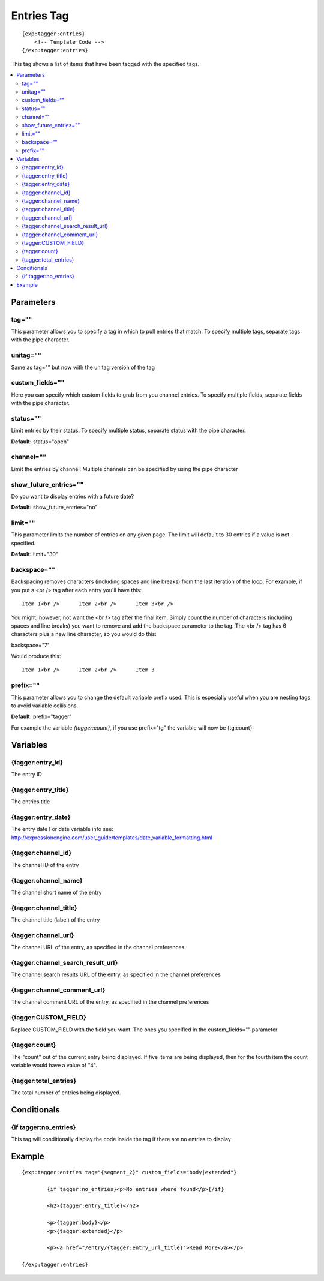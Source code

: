 #######################
Entries Tag
#######################
::

  {exp:tagger:entries}
      <!-- Template Code -->
  {/exp:tagger:entries}

This tag shows a list of items that have been tagged with the specified tags.

.. contents::
  :local:

***********************
Parameters
***********************

tag=""
==============
This parameter allows you to specify a tag in which to pull entries that match. To specify multiple tags, separate tags with the pipe character.

unitag=""
==============
Same as tag="" but now with the unitag version of the tag

custom_fields=""
=================
Here you can specify which custom fields to grab from you channel entries. To specify multiple fields, separate fields with the pipe character.

status=""
===========
Limit entries by their status. To specify multiple status, separate status with the pipe character.

**Default:** status="open"

channel=""
===========
Limit the entries by channel. Multiple channels can be specified by using the pipe character

show_future_entries=""
========================
Do you want to display entries with a future date?

**Default:** show_future_entries="no"

limit=""
==========
This parameter limits the number of entries on any given page. The limit will default to 30 entries if a value is not specified.

**Default:** limit="30"

backspace=""
=============
Backspacing removes characters (including spaces and line breaks) from the last iteration of the loop. For example, if you put a <br /> tag after each entry you'll have this:

::

	Item 1<br />      Item 2<br />      Item 3<br />
	
You might, however, not want the <br /> tag after the final item. Simply count the number of characters (including spaces and line breaks) you want to remove and add the backspace parameter to the tag. The <br /> tag has 6 characters plus a new line character, so you would do this:

backspace="7"

Would produce this:

::

	Item 1<br />      Item 2<br />      Item 3

prefix=""
=============
This parameter allows you to change the default variable prefix used. This is especially useful when you are nesting tags to avoid variable collisions.

**Default:** prefix="tagger"

For example the variable `{tagger:count}`, if you use prefix="tg" the variable will now be {tg:count}

**********************
Variables
**********************

{tagger:entry_id}
====================
The entry ID

{tagger:entry_title}
====================
The entries title

{tagger:entry_date}
====================
The entry date
For date variable info see: http://expressionengine.com/user_guide/templates/date_variable_formatting.html

{tagger:channel_id}
====================
The channel ID of the entry

{tagger:channel_name}
======================
The channel short name of the entry

{tagger:channel_title}
=======================
The channel title (label) of the entry

{tagger:channel_url}
=====================
The channel URL of the entry, as specified in the channel preferences

{tagger:channel_search_result_url}
===================================
The channel search results URL of the entry, as specified in the channel preferences

{tagger:channel_comment_url}
=============================
The channel comment URL of the entry, as specified in the channel preferences

{tagger:CUSTOM_FIELD}
=============================
Replace CUSTOM_FIELD with the field you want. The ones you specified in the custom_fields="" parameter

{tagger:count}
=========================
The "count" out of the current entry being displayed. If five items are being displayed, then for the fourth item the count variable would have a value of "4".

{tagger:total_entries}
=======================
The total number of entries being displayed.

****************************
Conditionals
****************************

{if tagger:no_entries}
=======================
This tag will conditionally display the code inside the tag if there are no entries to display

**********************
Example
**********************
::

	{exp:tagger:entries tag="{segment_2}" custom_fields="body|extended"}
	
		{if tagger:no_entries}<p>No entries where found</p>{/if}
		
		<h2>{tagger:entry_title}</h2>
		
		<p>{tagger:body}</p>
		<p>{tagger:extended}</p>
		
		<p><a href="/entry/{tagger:entry_url_title}">Read More</a></p>
		
	{/exp:tagger:entries}
